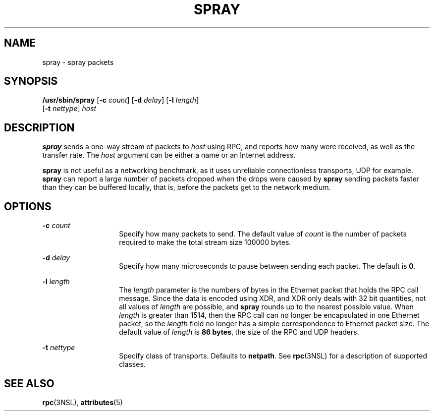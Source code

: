 '\" te
.\" Copyright (c) 1998, Sun Microsystems,
.\" Inc.  All Rights Reserved
.\"  Copyright 1989 AT&T  Copyright (c)
.\" The contents of this file are subject to the terms of the Common Development and Distribution License (the "License").  You may not use this file except in compliance with the License.
.\" You can obtain a copy of the license at usr/src/OPENSOLARIS.LICENSE or http://www.opensolaris.org/os/licensing.  See the License for the specific language governing permissions and limitations under the License.
.\" When distributing Covered Code, include this CDDL HEADER in each file and include the License file at usr/src/OPENSOLARIS.LICENSE.  If applicable, add the following below this CDDL HEADER, with the fields enclosed by brackets "[]" replaced with your own identifying information: Portions Copyright [yyyy] [name of copyright owner]
.TH SPRAY 8 "Nov 6, 2000"
.SH NAME
spray \- spray packets
.SH SYNOPSIS
.LP
.nf
\fB/usr/sbin/spray\fR [\fB-c\fR \fIcount\fR] [\fB-d\fR \fIdelay\fR] [\fB-l\fR \fIlength\fR]
     [\fB-t\fR \fInettype\fR] \fIhost\fR
.fi

.SH DESCRIPTION
.sp
.LP
\fBspray\fR sends a one-way stream of packets to \fIhost\fR using RPC, and
reports how many were received, as well as the transfer rate. The \fIhost\fR
argument can be either a name or an Internet address.
.sp
.LP
\fBspray\fR is not useful as a networking benchmark, as it uses unreliable
connectionless transports, UDP for example. \fBspray\fR can report a large
number of packets dropped when the drops were caused by \fBspray\fR sending
packets faster than they can be buffered locally, that is, before the packets
get to the network medium.
.SH OPTIONS
.sp
.ne 2
.na
\fB\fB-c\fR \fIcount\fR\fR
.ad
.RS 14n
Specify how many packets to send. The default value of \fIcount\fR is the
number of packets required to make the total stream size 100000 bytes.
.RE

.sp
.ne 2
.na
\fB\fB-d\fR \fIdelay\fR\fR
.ad
.RS 14n
Specify how many microseconds to pause between sending each packet. The default
is \fB0\fR.
.RE

.sp
.ne 2
.na
\fB\fB-l\fR \fIlength\fR\fR
.ad
.RS 14n
The \fIlength\fR parameter is the numbers of bytes in the Ethernet packet that
holds the RPC call message. Since the data is encoded using XDR, and XDR only
deals with 32 bit quantities, not all values of \fIlength\fR are possible, and
\fBspray\fR rounds up to the nearest possible value. When \fIlength\fR is
greater than 1514, then the RPC call can no longer be encapsulated in one
Ethernet packet, so the \fIlength\fR field no longer has a simple
correspondence to Ethernet packet size. The default value of \fIlength\fR is
\fB86 bytes\fR, the size of the RPC and UDP headers.
.RE

.sp
.ne 2
.na
\fB\fB-t\fR \fInettype\fR\fR
.ad
.RS 14n
Specify class of transports. Defaults to  \fBnetpath\fR. See \fBrpc\fR(3NSL)
for a description of supported classes.
.RE

.SH SEE ALSO
.sp
.LP
\fBrpc\fR(3NSL), \fBattributes\fR(5)
